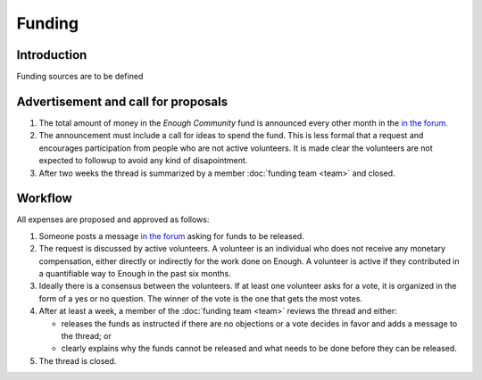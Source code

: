 Funding
=======

Introduction
------------

Funding sources are to be defined

Advertisement and call for proposals
------------------------------------

#. The total amount of money in the `Enough Community` fund is announced every other month in the `in the forum
   <https://forum.enough.community/c/funding>`__.
#. The announcement must include a call for ideas to spend the fund. This is less formal that a request and encourages participation from people who are not active volunteers. It is made clear the volunteers are not expected to followup to avoid any kind of disapointment.
#. After two weeks the thread is summarized by a member :doc:`funding team <team>` and closed.

Workflow
--------

All expenses are proposed and approved as follows:

#. Someone posts a message `in the forum
   <https://forum.enough.community/c/funding>`__ asking for funds to be released.
#. The request is discussed by active volunteers. A volunteer is an
   individual who does not receive any monetary compensation, either
   directly or indirectly for the work done on Enough. A volunteer
   is active if they contributed in a quantifiable way to Enough
   in the past six months.
#. Ideally there is a consensus between the volunteers. If at least
   one volunteer asks for a vote, it is organized in the form of a yes
   or no question. The winner of the vote is the one that gets the
   most votes.
#. After at least a week, a member of the :doc:`funding team <team>`
   reviews the thread and either:

   * releases the funds as instructed if there are no objections or a
     vote decides in favor and adds a message to the thread; or
   * clearly explains why the funds cannot be released and what needs to be
     done before they can be released.

#. The thread is closed.
